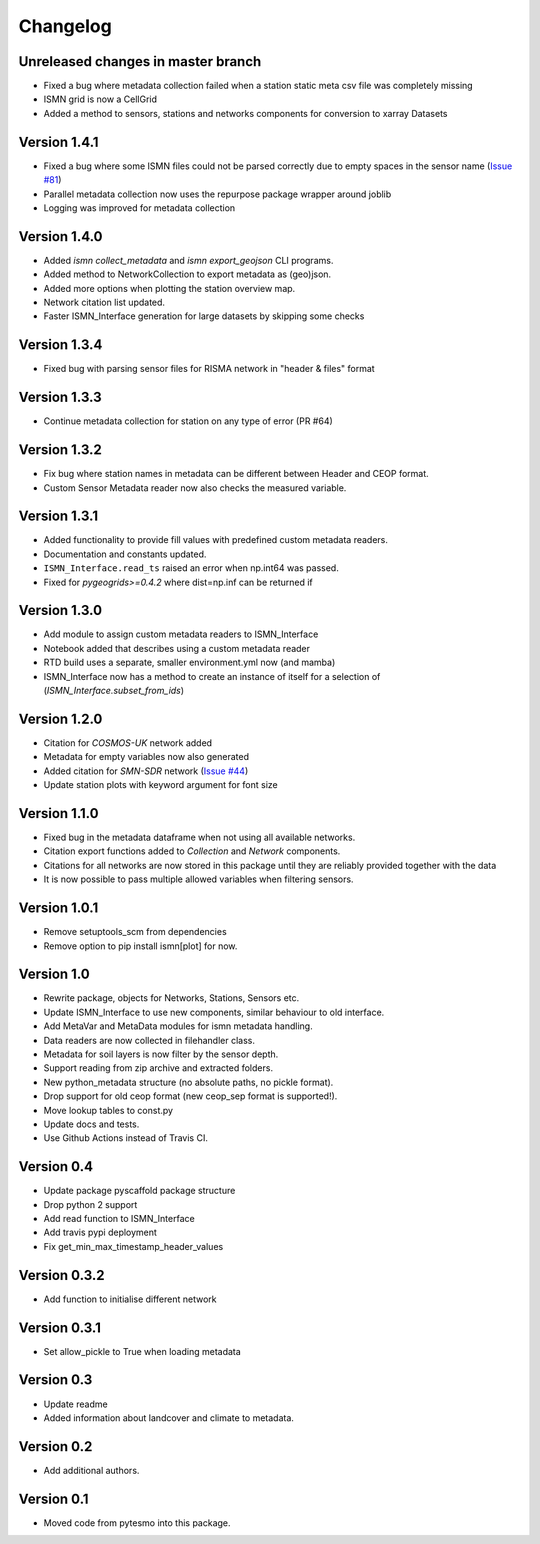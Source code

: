 =========
Changelog
=========

Unreleased changes in master branch
===================================
- Fixed a bug where metadata collection failed when a station static meta csv file was completely missing
- ISMN grid is now a CellGrid
- Added a method to sensors, stations and networks components for conversion to xarray Datasets

Version 1.4.1
=============
- Fixed a bug where some ISMN files could not be parsed correctly due to empty spaces in the sensor name (`Issue #81 <https://github.com/TUW-GEO/ismn/issues/81>`_)
- Parallel metadata collection now uses the repurpose package wrapper around joblib
- Logging was improved for metadata collection

Version 1.4.0
=============
- Added `ismn collect_metadata` and `ismn export_geojson` CLI programs.
- Added method to NetworkCollection to export metadata as (geo)json.
- Added more options when plotting the station overview map.
- Network citation list updated.
- Faster ISMN_Interface generation for large datasets by skipping some checks

Version 1.3.4
=============
- Fixed bug with parsing sensor files for RISMA network in "header & files" format

Version 1.3.3
=============
- Continue metadata collection for station on any type of error (PR #64)

Version 1.3.2
=============
- Fix bug where station names in metadata can be different between Header and CEOP format.
- Custom Sensor Metadata reader now also checks the measured variable.

Version 1.3.1
=============
- Added functionality to provide fill values with predefined custom metadata readers.
- Documentation and constants updated.
- ``ISMN_Interface.read_ts`` raised an error when np.int64 was passed.
- Fixed for `pygeogrids>=0.4.2` where dist=np.inf can be returned if

Version 1.3.0
=============
- Add module to assign custom metadata readers to ISMN_Interface
- Notebook added that describes using a custom metadata reader
- RTD build uses a separate, smaller environment.yml now (and mamba)
- ISMN_Interface now has a method to create an instance of itself for a selection of  (`ISMN_Interface.subset_from_ids`)

Version 1.2.0
=============
- Citation for `COSMOS-UK` network added
- Metadata for empty variables now also generated
- Added citation for `SMN-SDR` network (`Issue #44 <https://github.com/TUW-GEO/ismn/issues/44>`_)
- Update station plots with keyword argument for font size

Version 1.1.0
=============
- Fixed bug in the metadata dataframe when not using all available networks.
- Citation export functions added to `Collection` and `Network` components.
- Citations for all networks are now stored in this package until they are reliably provided together with the data
- It is now possible to pass multiple allowed variables when filtering sensors.

Version 1.0.1
=============
- Remove setuptools_scm from dependencies
- Remove option to pip install ismn[plot] for now.

Version 1.0
===========
- Rewrite package, objects for Networks, Stations, Sensors etc.
- Update ISMN_Interface to use new components, similar behaviour to old interface.
- Add MetaVar and MetaData modules for ismn metadata handling.
- Data readers are now collected in filehandler class.
- Metadata for soil layers is now filter by the sensor depth.
- Support reading from zip archive and extracted folders.
- New python_metadata structure (no absolute paths, no pickle format).
- Drop support for old ceop format (new ceop_sep format is supported!).
- Move lookup tables to const.py
- Update docs and tests.
- Use Github Actions instead of Travis CI.

Version 0.4
===========
- Update package pyscaffold package structure
- Drop python 2 support
- Add read function to ISMN_Interface
- Add travis pypi deployment
- Fix get_min_max_timestamp_header_values

Version 0.3.2
=============
- Add function to initialise different network

Version 0.3.1
=============
- Set allow_pickle to True when loading metadata

Version 0.3
===========
- Update readme
- Added information about landcover and climate to metadata.

Version 0.2
===========
- Add additional authors.

Version 0.1
===========
- Moved code from pytesmo into this package.
